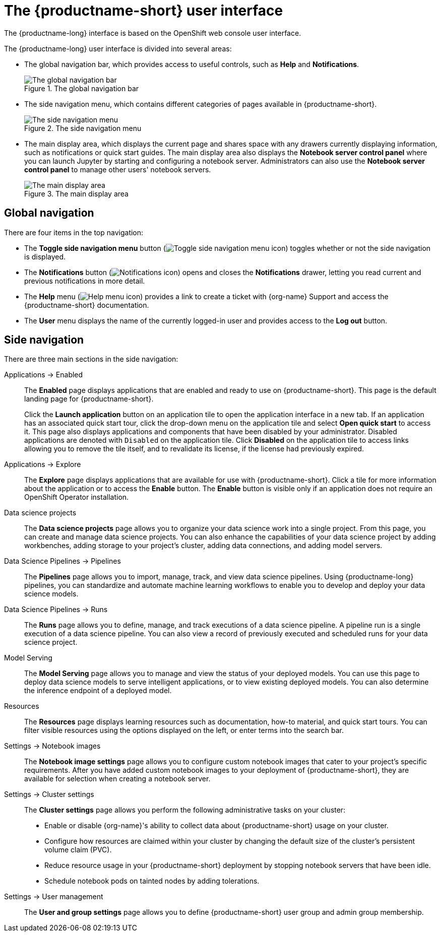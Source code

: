 :_module-type: REFERENCE

[id='user-interface_{context}']
= The {productname-short} user interface

[role='_abstract']
The {productname-long} interface is based on the OpenShift web console user interface.

The {productname-long} user interface is divided into several areas:

* The global navigation bar, which provides access to useful controls, such as *Help* and *Notifications*.
+
.The global navigation bar
ifdef::upstream[]
image::images/odh-topnav.png[The global navigation bar]
endif::[]
ifndef::upstream[]
image::images/rhods-topnav.png[The global navigation bar]
endif::[]

* The side navigation menu, which contains different categories of pages available in {productname-short}.
+
.The side navigation menu
ifdef::upstream[]
image::images/odh-sidenav.png[The side navigation menu]
endif::[]
ifndef::upstream[]
image::images/rhods-sidenav.png[The side navigation menu]
endif::[]

* The main display area, which displays the current page and shares space with any drawers currently displaying information, such as notifications or quick start guides. The main display area also displays the *Notebook server control panel* where you can launch Jupyter by starting and configuring a notebook server. Administrators can also use the *Notebook server control panel* to manage other users' notebook servers.
+
.The main display area
ifdef::upstream[]
image::images/odh-main-area.png[The main display area]
endif::[]
ifndef::upstream[]
image::images/rhods-main-area.png[The main display area]
endif::[]

== Global navigation

There are four items in the top navigation:

* The *Toggle side navigation menu* button (image:images/rhods-sidenav-toggle-icon.png["Toggle side navigation menu icon",]) toggles whether or not the side navigation is displayed.
* The *Notifications* button (image:images/rhods-notifications-icon.png["Notifications icon"]) opens and closes the *Notifications* drawer, letting you read current and previous notifications in more detail.
ifdef::upstream[]
* The *Help* menu (image:images/rhods-help-icon.png["Help menu icon"]) provides a link to access the {productname-short} documentation.
endif::[]
ifndef::upstream[]
* The *Help* menu (image:images/rhods-help-icon.png["Help menu icon"]) provides a link to create a ticket with {org-name} Support and access the {productname-short} documentation.
endif::[]
* The *User* menu displays the name of the currently logged-in user and provides access to the *Log out* button.

== Side navigation

There are three main sections in the side navigation:

Applications -> Enabled:: The *Enabled* page displays applications that are enabled and ready to use on {productname-short}. This page is the default landing page for {productname-short}.
+
Click the *Launch application* button on an application tile to open the application interface in a new tab. If an application has an associated quick start tour, click the drop-down menu on the application tile and select *Open quick start* to access it. This page also displays applications and components that have been disabled by your administrator. Disabled applications are denoted with `Disabled` on the application tile. Click *Disabled* on the application tile to access links allowing you to remove the tile itself, and to revalidate its license, if the license had previously expired.

Applications -> Explore:: The *Explore* page displays applications that are available for use with {productname-short}.
Click a tile for more information about the application or to access the *Enable* button.
The *Enable* button is visible only if an application does not require an OpenShift Operator installation. 

Data science projects:: The *Data science projects* page allows you to organize your data science work into a single project. From this page, you can create and manage data science projects. You can also enhance the capabilities of your data science project by adding workbenches, adding storage to your project's cluster, adding data connections, and adding model servers.

Data Science Pipelines -> Pipelines:: The *Pipelines* page allows you to import, manage, track, and view data science pipelines. Using {productname-long} pipelines, you can standardize and automate machine learning workflows to enable you to develop and deploy your data science models.

Data Science Pipelines -> Runs:: The *Runs* page allows you to define, manage, and track executions of a data science pipeline. A pipeline run is a single execution of a data science pipeline. You can also view a record of previously executed and scheduled runs for your data science project.

Model Serving:: The *Model Serving* page allows you to manage and view the status of your deployed models. You can use this page to deploy data science models to serve intelligent applications, or to view existing deployed models. You can also determine the inference endpoint of a deployed model.

Resources:: The *Resources* page displays learning resources such as documentation, how-to material, and quick start tours. You can filter visible resources using the options displayed on the left, or enter terms into the search bar.

Settings -> Notebook images:: The *Notebook image settings* page allows you to configure custom notebook images that cater to your project's specific requirements. After you have added custom notebook images to your deployment of {productname-short}, they are available for selection when creating a notebook server.

Settings -> Cluster settings::  The *Cluster settings* page allows you perform the following administrative tasks on your cluster:
* Enable or disable {org-name}'s ability to collect data about {productname-short} usage on your cluster.
* Configure how resources are claimed within your cluster by changing the default size of the cluster's persistent volume claim (PVC).
* Reduce resource usage in your {productname-short} deployment by stopping notebook servers that have been idle.
* Schedule notebook pods on tainted nodes by adding tolerations.

Settings -> User management:: The *User and group settings* page allows you to define {productname-short} user group and admin group membership.

// [role="_additional-resources"]
// .Additional resources
// * TODO or delete
